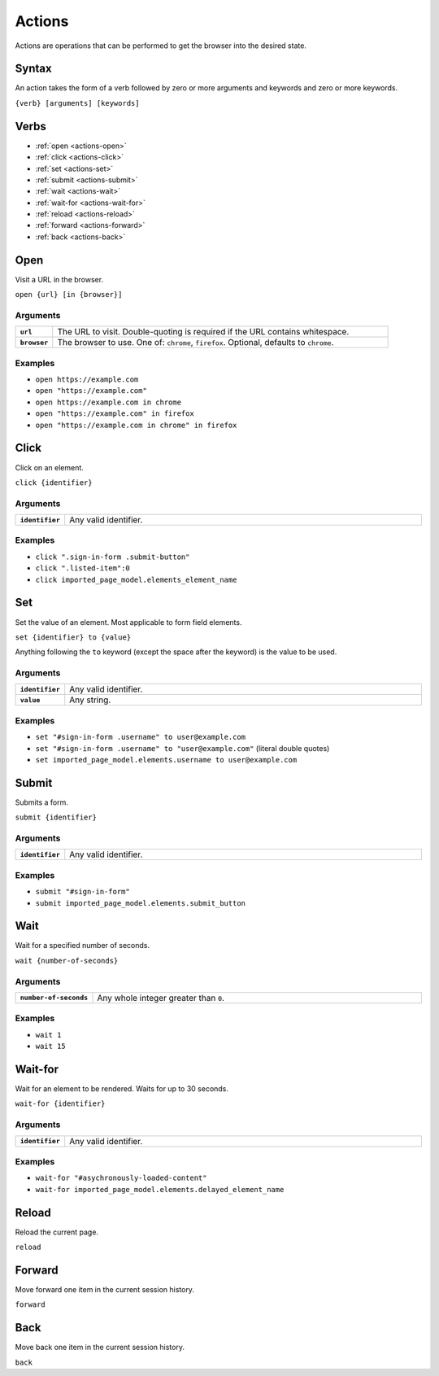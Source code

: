 =======
Actions
=======

Actions are operations that can be performed to get the browser into the desired state.

------
Syntax
------

An action takes the form of a verb followed by zero or more arguments and keywords and zero or more keywords.

``{verb} [arguments] [keywords]``

-----
Verbs
-----

- :ref:`open <actions-open>`
- :ref:`click <actions-click>`
- :ref:`set <actions-set>`
- :ref:`submit <actions-submit>`
- :ref:`wait <actions-wait>`
- :ref:`wait-for <actions-wait-for>`
- :ref:`reload <actions-reload>`
- :ref:`forward <actions-forward>`
- :ref:`back <actions-back>`

.. _actions-open:

----
Open
----

Visit a URL in the browser.

``open {url} [in {browser}]``

*********
Arguments
*********

.. list-table::
    :widths: 10 90
    :stub-columns: 1

    * - ``url``
      - The URL to visit. Double-quoting is required if the URL contains whitespace.
    * - ``browser``
      - The browser to use. One of: ``chrome``, ``firefox``. Optional, defaults to ``chrome``.

********
Examples
********

- ``open https://example.com``
- ``open "https://example.com"``
- ``open https://example.com in chrome``
- ``open "https://example.com" in firefox``
- ``open "https://example.com in chrome" in firefox``

.. _actions-click:

-----
Click
-----

Click on an element.

``click {identifier}``

*********
Arguments
*********

.. list-table::
    :widths: 10 90
    :stub-columns: 1

    * - ``identifier``
      - Any valid identifier.

********
Examples
********
- ``click ".sign-in-form .submit-button"``
- ``click ".listed-item":0``
- ``click imported_page_model.elements_element_name``

.. _actions-set:

---
Set
---

Set the value of an element. Most applicable to form field elements.

``set {identifier} to {value}``

Anything following the ``to`` keyword (except the space after the keyword) is the value to be used.

*********
Arguments
*********

.. list-table::
    :widths: 10 90
    :stub-columns: 1

    * - ``identifier``
      - Any valid identifier.
    * - ``value``
      - Any string.

********
Examples
********
- ``set "#sign-in-form .username" to user@example.com``
- ``set "#sign-in-form .username" to "user@example.com"`` (literal double quotes)
- ``set imported_page_model.elements.username to user@example.com``

.. _actions-submit:

------
Submit
------

Submits a form.

``submit {identifier}``

*********
Arguments
*********

.. list-table::
    :widths: 10 90
    :stub-columns: 1

    * - ``identifier``
      - Any valid identifier.

********
Examples
********
- ``submit "#sign-in-form"``
- ``submit imported_page_model.elements.submit_button``

.. _actions-wait:

----
Wait
----

Wait for a specified number of seconds.

``wait {number-of-seconds}``

*********
Arguments
*********

.. list-table::
    :widths: 10 90
    :stub-columns: 1

    * - ``number-of-seconds``
      - Any whole integer greater than ``0``.

********
Examples
********
- ``wait 1``
- ``wait 15``

.. _actions-wait-for:

--------
Wait-for
--------

Wait for an element to be rendered. Waits for up to 30 seconds.

``wait-for {identifier}``

*********
Arguments
*********

.. list-table::
    :widths: 10 90
    :stub-columns: 1

    * - ``identifier``
      - Any valid identifier.

********
Examples
********
- ``wait-for "#asychronously-loaded-content"``
- ``wait-for imported_page_model.elements.delayed_element_name``

.. _actions-reload:

------
Reload
------

Reload the current page.

``reload``

.. _actions-forward:

-------
Forward
-------

Move forward one item in the current session history.

``forward``

.. _actions-back:

----
Back
----

Move back one item in the current session history.

``back``
